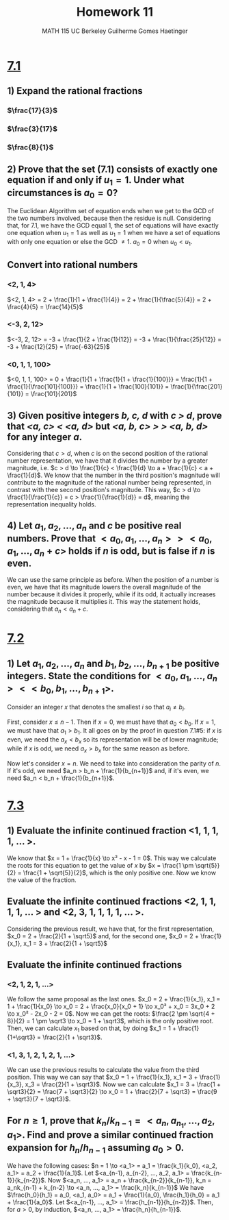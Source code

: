 #+TITLE: \huge Homework 11
#+AUTHOR: MATH 115 @@latex:\\@@ UC Berkeley @@latex:\\@@ Guilherme Gomes Haetinger

#+OPTIONS: toc:nil
#+OPTIONS: num:nil
#+LATEX_HEADER: \usepackage[margin=0.5in]{geometry}

\begin{center}
\line(1,0){250}
\end{center}

* _7.1_

** 1) Expand the rational fractions
*** $\frac{17}{3}$
    \begin{eqnarray*}
      17 =& 3*5 + 2 \\
      3 =& 2*1 + 1 \\
      2 =& 1*2
    \end{eqnarray*}
    \begin{eqnarray*}
      \frac{17}{3} = 5 + \frac{1}{1 + \frac{1}{2}}
    \end{eqnarray*}
*** $\frac{3}{17}$
    \begin{eqnarray*}
      3 =& 17*0 + 3 \\
      17 =& 3 ...
    \end{eqnarray*}
    \begin{eqnarray*}
      \frac{3}{17} = 0 + \frac{1}{\frac{17}{3}} = \frac{1}{5 + \frac{1}{1 + \frac{1}{2}}}
    \end{eqnarray*}
*** $\frac{8}{1}$
    \begin{eqnarray*}
      8 =& 1*8 + 0
    \end{eqnarray*}
    \begin{eqnarray*}
      \frac{8}{1} = 8
    \end{eqnarray*}

** 2) Prove that the set (7.1) consists of exactly one equation if and only if $u_1 = 1$. Under what circumstances is $a_0 = 0$?
   The Euclidean Algorithm set of equation ends when we get to the GCD of the two numbers involved, because then the residue is null. Considering that, for 7.1, we have the GCD equal 1, the set of equations will have exactly one equation when $u_1 = 1$ as well as $u_1 = 1$ when we have a set of equations with only one equation or else the GCD $\not= 1$.
   $a_0 = 0$ when $u_0 < u_1$.

** Convert into rational numbers
*** <2, 1, 4>
    $<2, 1, 4> = 2 + \frac{1}{1 + \frac{1}{4}} = 2 + \frac{1}{\frac{5}{4}} = 2 + \frac{4}{5} = \frac{14}{5}$
    
*** <-3, 2, 12>
    $<-3, 2, 12> = -3 + \frac{1}{2 + \frac{1}{12}} = -3 + \frac{1}{\frac{25}{12}} = -3 + \frac{12}{25} = \frac{-63}{25}$
    
*** <0, 1, 1, 100>
    $<0, 1, 1, 100> = 0 + \frac{1}{1 + \frac{1}{1 + \frac{1}{100}}} = \frac{1}{1 + \frac{1}{\frac{101}{100}}} = \frac{1}{1 + \frac{100}{101}} = \frac{1}{\frac{201}{101}} = \frac{101}{201}$
** 3) Given positive integers /b, c, d/ with /c > d/, prove that /<a, c> < <a, d>/ but /<a, b, c> > > <a, b, d>/ for any integer /a/.
   Considering that $c > d$, when /c/ is on the second position of the rational number representation, we have that it divides the number by a greater magnitude, i.e. $c > d \to \frac{1}{c} < \frac{1}{d} \to a + \frac{1}{c} < a + \frac{1}{d}$.
   We know that the number in the third position's magnitude will contribute to the magnitude of the rational number being represented, in contrast with thee second position's magnitude. This way, $c > d \to \frac{1}{\frac{1}{c}} = c > \frac{1}{\frac{1}{d}} = d$, meaning the representation inequality holds. 
** 4) Let $a_1, a_2 ,...,a_n$ and $c$ be positive real numbers. Prove that $<a_0, a_1, ..., a_n> > <a_0, a_1, ..., a_n + c>$ holds if /n/ is odd, but is false if /n/ is even.
   We can use the same principle as before. When the position of a number is even, we have that its magnitude lowers the overall magnitude of the number because it divides it properly, while if its odd, it actually increases the magnitude because it multiplies it. This way the statement holds, considering that $a_n < a_n + c$.

\begin{center}
\line(1,0){250}
\end{center}

* _7.2_
** 1) Let $a_1, a_2 ,...,a_n$ and $b_1, b_2, ..., b_{n+1}$ be positive integers. State the conditions for $<a_0, a_1, ..., a_n> < <b_0, b_1, ..., b_{n+1}>$.
   Consider an integer /x/ that denotes the smallest /i/ so that $a_i \not= b_i$.

   First, consider $x \le n-1$. Then if $x = 0$, we must have that $a_0 < b_0$. If $x = 1$, we must have that $a_1 > b_1$. It all goes on by the proof in question 7.1#5: if /x/ is even, we need the $a_x < b_x$ so its representation will be of lower magnitude; while if /x/ is odd, we need $a_x > b_x$ for the same reason as before.
   
   Now let's consider $x = n$. We need to take into consideration the parity of /n/. If it's odd, we need $a_n > b_n + \frac{1}{b_{n+1}}$ and, if it's even, we need $a_n < b_n + \frac{1}{b_{n+1}}$.

\begin{center}
\line(1,0){250}
\end{center}

* _7.3_
** 1) Evaluate the infinite continued fraction <1, 1, 1, 1, ... >.
   We know that $x = 1 + \frac{1}{x} \to x² - x - 1 = 0$. This way we calculate the roots for this equation to get the value of /x/ by $x = \frac{1 \pm \sqrt{5}}{2} = \frac{1 + \sqrt{5}}{2}$, which is the only positive one. Now we know the value of the fraction.
** Evaluate the infinite continued fractions <2, 1, 1, 1, 1, ... > and <2, 3, 1, 1, 1, 1, ... >.
   Considering the previous result, we have that, for the first representation, $x_0 = 2 + \frac{2}{1 + \sqrt5}$ and, for the second one, $x_0 = 2 + \frac{1}{x_1}, x_1 = 3 + \frac{2}{1 + \sqrt5}$
** Evaluate the infinite continued fractions
*** <2, 1, 2, 1, ...>
    We follow the same proposal as the last ones. $x_0 = 2 + \frac{1}{x_1}, x_1 = 1 + \frac{1}{x_0} \to x_0 = 2 + \frac{x_0}{x_0 + 1} \to x_0² + x_0 = 3x_0 + 2 \to x_0² - 2x_0 - 2 = 0$. Now we can get the roots: $\frac{2 \pm \sqrt{4 + 8}}{2} = 1 \pm \sqrt3 \to x_0 = 1 + \sqrt3$, which is the only positive root. Then, we can calculate $x_1$ based on that, by doing $x_1 = 1 + \frac{1}{1+\sqrt3} = \frac{2}{1 + \sqrt3}$.
*** <1, 3, 1, 2, 1, 2, 1, ...>
    We can use the previous results to calculate the value from the third position. This way we can say that $x_0 = 1 + \frac{1}{x_1}, x_1 = 3 + \frac{1}{x_3}, x_3 = \frac{2}{1 + \sqrt3}$. Now we can calculate $x_1 = 3 + \frac{1 + \sqrt3}{2} = \frac{7 + \sqrt3}{2} \to x_0 = 1 + \frac{2}{7 + \sqrt3} = \frac{9 + \sqrt3}{7 + \sqrt3}$.
** For $n \ge 1$, prove that $k_n/k_{n-1} = <a_n,a_{n_1},...,a_2,a_1>$. Find and prove a similar continued fraction expansion for $h_n/h_{n-1}$ assuming $a_0 > 0$.
   We have the following cases: $n = 1 \to <a_1> = a_1 = \frac{k_1}{k_0}, <a_2, a_1> = a_2 + \frac{1}{a_1}$. Let $<a_{n-1}, a_{n-2}, ..., a_2, a_1> = \frac{k_{n-1}}{k_{n-2}}$. Now $<a_n, ..., a_1> = a_n + \frac{k_{n-2}}{k_{n-1}}, k_n = a_nk_{n-1} + k_{n-2} \to <a_n, ..., a_1> = \frac{k_n}{k_{n-1}}$
   We have $\frac{h_0}{h_1} = a_0, <a_1, a_0> = a_1 + \frac{1}{a_0}, \frac{h_1}{h_0} = a_1 + \frac{1}{a_0}$. Let $<a_{n-1}, ..., a_1> = \frac{h_{n-1}}{h_{n-2}}$. Then, for $a>0$, by induction, $<a_n, ..., a_1> = \frac{h_n}{h_{n-1}}$.
